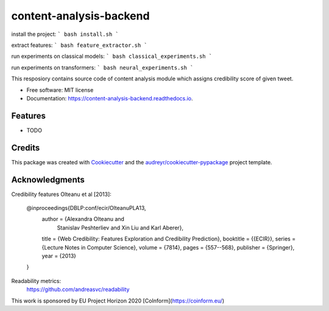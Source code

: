 ========================
content-analysis-backend
========================

install the project:
```
bash install.sh
```

extract features:
```
bash feature_extractor.sh
```

run experiments on classical models:
```
bash classical_experiments.sh
```

run experiments on transformers:
```
bash neural_experiments.sh
```

.. image:: https://img.shields.io/pypi/v/content_analysis_backend.svg
        :target: https://pypi.python.org/pypi/content_analysis_backend

.. image:: https://img.shields.io/travis/isspek/content_analysis_backend.svg
        :target: https://travis-ci.com/isspek/content_analysis_backend

.. image:: https://readthedocs.org/projects/content-analysis-backend/badge/?version=latest
        :target: https://content-analysis-backend.readthedocs.io/en/latest/?badge=latest
        :alt: Documentation Status


.. image:: https://pyup.io/repos/github/isspek/content_analysis_backend/shield.svg
     :target: https://pyup.io/repos/github/isspek/content_analysis_backend/
     :alt: Updates



This resposiory contains source code of content analysis module which assigns credibility score of given tweet. 


* Free software: MIT license
* Documentation: https://content-analysis-backend.readthedocs.io.


Features
--------

* TODO

Credits
-------

This package was created with Cookiecutter_ and the `audreyr/cookiecutter-pypackage`_ project template.

.. _Cookiecutter: https://github.com/audreyr/cookiecutter
.. _`audreyr/cookiecutter-pypackage`: https://github.com/audreyr/cookiecutter-pypackage

Acknowledgments
---------------

Credibility features Olteanu et al [2013]:


    @inproceedings{DBLP:conf/ecir/OlteanuPLA13,
      author    = {Alexandra Olteanu and
                   Stanislav Peshterliev and
                   Xin Liu and
                   Karl Aberer},
      title     = {Web Credibility: Features Exploration and Credibility Prediction},
      booktitle = {{ECIR}},
      series    = {Lecture Notes in Computer Science},
      volume    = {7814},
      pages     = {557--568},
      publisher = {Springer},
      year      = {2013}
    }


Readability metrics:
    https://github.com/andreasvc/readability
    
This work is sponsored by EU Project Horizon 2020 [CoInform](https://coinform.eu/)
